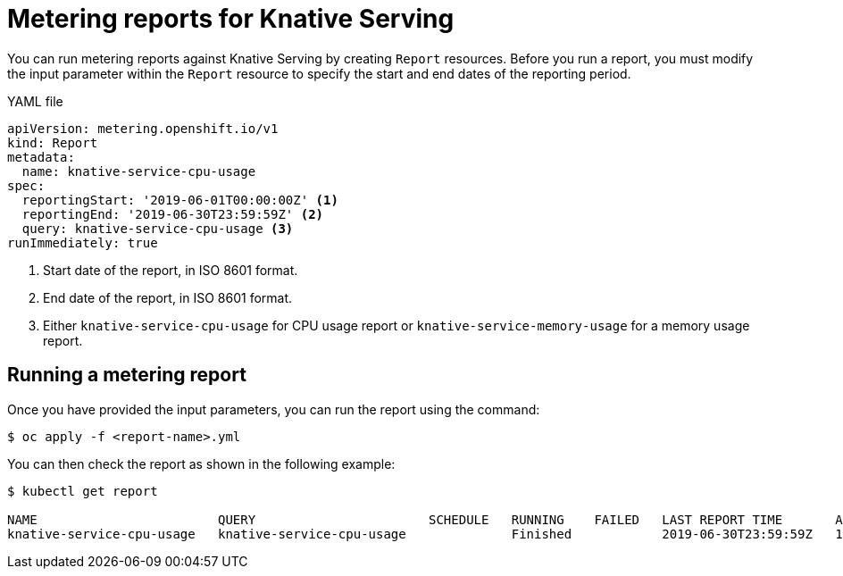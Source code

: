 // Module included in the following assemblies:
// serverless-metering.adoc

[id="reports-metering-serverless_{context}"]
= Metering reports for Knative Serving

You can run metering reports against Knative Serving by creating `Report` resources.
Before you run a report, you must modify the input parameter within the `Report` resource to specify the start and end dates of the reporting period.

.YAML file
[source, yaml]
----
apiVersion: metering.openshift.io/v1
kind: Report
metadata:
  name: knative-service-cpu-usage
spec:
  reportingStart: '2019-06-01T00:00:00Z' <1>
  reportingEnd: '2019-06-30T23:59:59Z' <2>
  query: knative-service-cpu-usage <3>
runImmediately: true
----

<1> Start date of the report, in ISO 8601 format.
<2> End date of the report, in ISO 8601 format.
<3> Either `knative-service-cpu-usage` for CPU usage report or `knative-service-memory-usage` for a memory usage report.

[id="reports-metering-serverless-run_{context}"]
== Running a metering report
Once you have provided the input parameters, you can run the report using the command:
----
$ oc apply -f <report-name>.yml
----
You can then check the report as shown in the following example:
----
$ kubectl get report

NAME                        QUERY                       SCHEDULE   RUNNING    FAILED   LAST REPORT TIME       AGE
knative-service-cpu-usage   knative-service-cpu-usage              Finished            2019-06-30T23:59:59Z   10h
----
